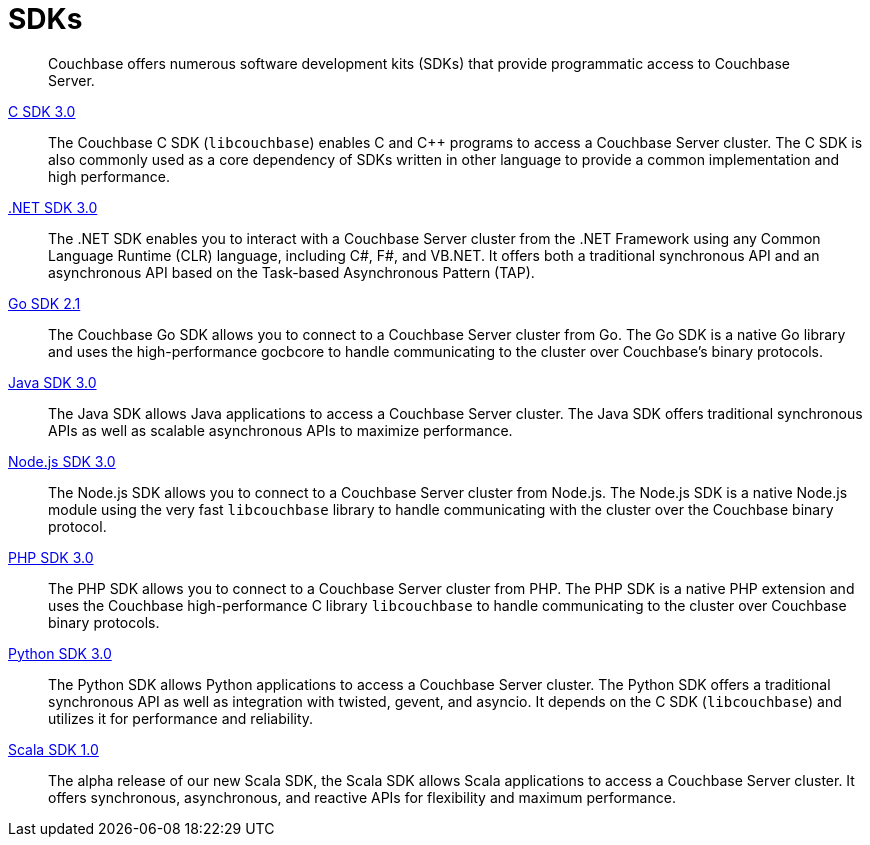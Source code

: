 = SDKs

[abstract]
Couchbase offers numerous software development kits (SDKs) that provide programmatic access to Couchbase Server.

xref:3.0@c-sdk:hello-world:start-using-sdk.adoc[C SDK 3.0] ::
The Couchbase C SDK (`libcouchbase`) enables C and C++ programs to access a Couchbase Server cluster.
The C SDK is also commonly used as a core dependency of SDKs written in other language to provide a common implementation and high performance.

xref:3.0@dotnet-sdk:hello-world:start-using-sdk.adoc[.NET SDK 3.0] ::
The .NET SDK enables you to interact with a Couchbase Server cluster from the .NET Framework using any Common Language Runtime (CLR) language, including C#, F#, and VB.NET. 
It offers both a traditional synchronous API and an asynchronous API based on the Task-based Asynchronous Pattern (TAP).

xref:2.1@go-sdk:hello-world:start-using-sdk.adoc[Go SDK 2.1] ::
The Couchbase Go SDK allows you to connect to a Couchbase Server cluster from Go.
The Go SDK is a native Go library and uses the high-performance gocbcore to handle communicating to the cluster over Couchbase's binary protocols.

xref:3.0@java-sdk:hello-world:start-using-sdk.adoc[Java SDK 3.0] ::
The Java SDK allows Java applications to access a Couchbase Server cluster.
The Java SDK offers traditional synchronous APIs as well as scalable asynchronous APIs to maximize performance.

xref:3.0@nodejs-sdk:hello-world:start-using-sdk.adoc[Node.js SDK 3.0] ::
The Node.js SDK allows you to connect to a Couchbase Server cluster from Node.js.
The Node.js SDK is a native Node.js module using the very fast `libcouchbase` library to handle communicating with the cluster over the Couchbase binary protocol.

xref:3.0@php-sdk:hello-world:start-using-sdk.adoc[PHP SDK 3.0] ::
The PHP SDK allows you to connect to a Couchbase Server cluster from PHP.
The PHP SDK is a native PHP extension and uses the Couchbase high-performance C library `libcouchbase` to handle communicating to the cluster over Couchbase binary protocols.

xref:3.0@python-sdk:hello-world:start-using-sdk.adoc[Python SDK 3.0] ::
The Python SDK allows Python applications to access a Couchbase Server cluster.
The Python SDK offers a traditional synchronous API as well as integration with twisted, gevent, and asyncio.
It depends on the C SDK (`libcouchbase`) and utilizes it for performance and reliability.

////
xref:3.0@ruby-sdk::start-using-sdk.adoc[Ruby SDK 3.0] ::
The Ruby SDK allows Ruby applications to access a Couchbase Server cluster.
////

xref:1.0@scala-sdk:hello-world:start-using-sdk.adoc[Scala SDK 1.0] ::
The alpha release of our new Scala SDK, the Scala SDK allows Scala applications to access a Couchbase Server cluster.
It offers synchronous, asynchronous, and reactive APIs for flexibility and maximum performance.

